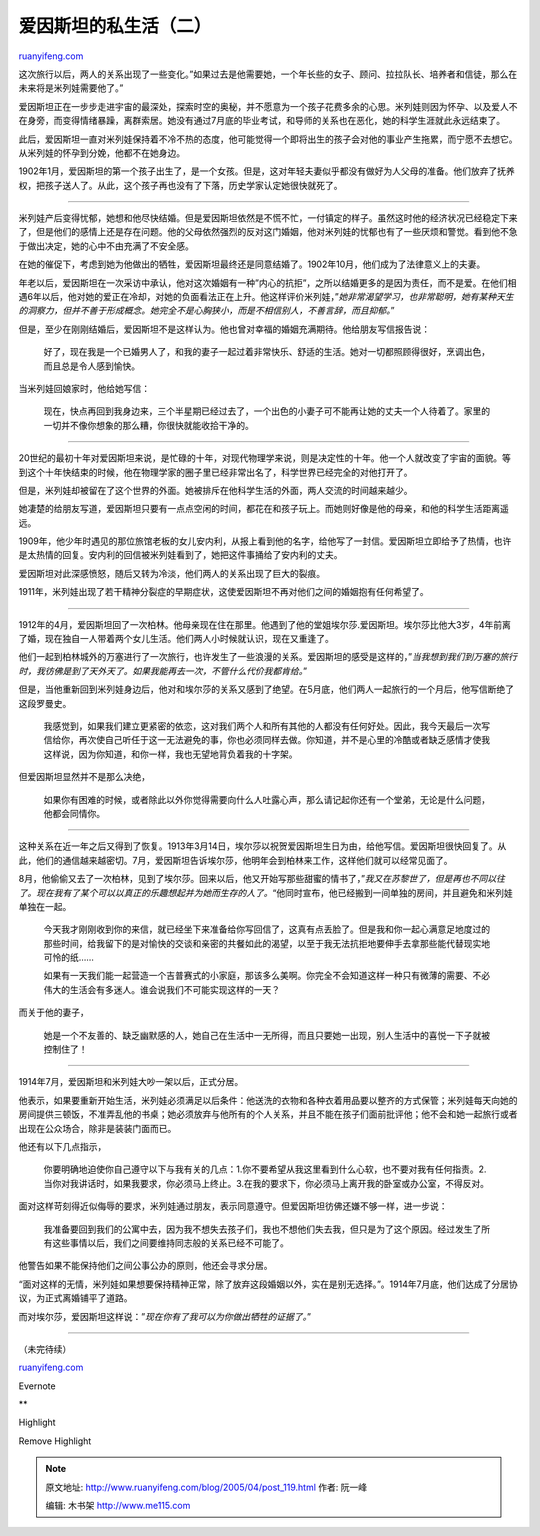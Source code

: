 .. _200504_post_119:

爱因斯坦的私生活（二）
=========================================

`ruanyifeng.com <http://www.ruanyifeng.com/blog/2005/04/post_119.html>`__

这次旅行以后，两人的关系出现了一些变化。”如果过去是他需要她，一个年长些的女子、顾问、拉拉队长、培养者和信徒，那么在未来将是米列娃需要他了。”

爱因斯坦正在一步步走进宇宙的最深处，探索时空的奥秘，并不愿意为一个孩子花费多余的心思。米列娃则因为怀孕、以及爱人不在身旁，而变得情绪暴躁，离群索居。她没有通过7月底的毕业考试，和导师的关系也在恶化，她的科学生涯就此永远结束了。

此后，爱因斯坦一直对米列娃保持着不冷不热的态度，他可能觉得一个即将出生的孩子会对他的事业产生拖累，而宁愿不去想它。从米列娃的怀孕到分娩，他都不在她身边。

1902年1月，爱因斯坦的第一个孩子出生了，是一个女孩。但是，这对年轻夫妻似乎都没有做好为人父母的准备。他们放弃了抚养权，把孩子送人了。从此，这个孩子再也没有了下落，历史学家认定她很快就死了。


======================================

米列娃产后变得忧郁，她想和他尽快结婚。但是爱因斯坦依然是不慌不忙，一付镇定的样子。虽然这时他的经济状况已经稳定下来了，但是他们的感情上还是存在问题。他的父母依然强烈的反对这门婚姻，他对米列娃的忧郁也有了一些厌烦和警觉。看到他不急于做出决定，她的心中不由充满了不安全感。

在她的催促下，考虑到她为他做出的牺牲，爱因斯坦最终还是同意结婚了。1902年10月，他们成为了法律意义上的夫妻。

年老以后，爱因斯坦在一次采访中承认，他对这次婚姻有一种”内心的抗拒”，之所以结婚更多的是因为责任，而不是爱。在他们相遇6年以后，他对她的爱正在冷却，对她的负面看法正在上升。他这样评价米列娃，”\ *她非常渴望学习，也非常聪明，她有某种天生的洞察力，但并不善于形成概念。她完全不是心胸狭小，而是不相信别人，不善言辞，而且抑郁。*\ ”

但是，至少在刚刚结婚后，爱因斯坦不是这样认为。他也曾对幸福的婚姻充满期待。他给朋友写信报告说：

    好了，现在我是一个已婚男人了，和我的妻子一起过着非常快乐、舒适的生活。她对一切都照顾得很好，烹调出色，而且总是令人感到愉快。

当米列娃回娘家时，他给她写信：

    现在，快点再回到我身边来，三个半星期已经过去了，一个出色的小妻子可不能再让她的丈夫一个人待着了。家里的一切并不像你想象的那么糟，你很快就能收拾干净的。


======================================

20世纪的最初十年对爱因斯坦来说，是忙碌的十年，对现代物理学来说，则是决定性的十年。他一个人就改变了宇宙的面貌。等到这个十年快结束的时候，他在物理学家的圈子里已经非常出名了，科学世界已经完全的对他打开了。

但是，米列娃却被留在了这个世界的外面。她被排斥在他科学生活的外面，两人交流的时间越来越少。

她凄楚的给朋友写道，爱因斯坦只要有一点点空闲的时间，都花在和孩子玩上。而她则好像是他的母亲，和他的科学生活距离遥远。

1909年，他少年时遇见的那位旅馆老板的女儿安内利，从报上看到他的名字，给他写了一封信。爱因斯坦立即给予了热情，也许是太热情的回复。安内利的回信被米列娃看到了，她把这件事捅给了安内利的丈夫。

爱因斯坦对此深感愤怒，随后又转为冷淡，他们两人的关系出现了巨大的裂痕。

1911年，米列娃出现了若干精神分裂症的早期症状，这使爱因斯坦不再对他们之间的婚姻抱有任何希望了。


======================================

1912年的4月，爱因斯坦回了一次柏林。他母亲现在住在那里。他遇到了他的堂姐埃尔莎.爱因斯坦。埃尔莎比他大3岁，4年前离了婚，现在独自一人带着两个女儿生活。他们两人小时候就认识，现在又重逢了。

他们一起到柏林城外的万塞进行了一次旅行，也许发生了一些浪漫的关系。爱因斯坦的感受是这样的，”\ *当我想到我们到万塞的旅行时，我彷佛是到了天外天了。如果我能再去一次，不管什么代价我都肯给。*\ ”

但是，当他重新回到米列娃身边后，他对和埃尔莎的关系又感到了绝望。在5月底，他们两人一起旅行的一个月后，他写信断绝了这段罗曼史。

    我感觉到，如果我们建立更紧密的依恋，这对我们两个人和所有其他的人都没有任何好处。因此，我今天最后一次写信给你，再次使自己听任于这一无法避免的事，你也必须同样去做。你知道，并不是心里的冷酷或者缺乏感情才使我这样说，因为你知道，和你一样，我也无望地背负着我的十字架。

但爱因斯坦显然并不是那么决绝，

    如果你有困难的时候，或者除此以外你觉得需要向什么人吐露心声，那么请记起你还有一个堂弟，无论是什么问题，他都会同情你。


======================================

这种关系在近一年之后又得到了恢复。1913年3月14日，埃尔莎以祝贺爱因斯坦生日为由，给他写信。爱因斯坦很快回复了。从此，他们的通信越来越密切。7月，爱因斯坦告诉埃尔莎，他明年会到柏林来工作，这样他们就可以经常见面了。

8月，他偷偷又去了一次柏林，见到了埃尔莎。回来以后，他又开始写那些甜蜜的情书了，”\ *我又在苏黎世了，但是再也不同以往了。现在我有了某个可以以真正的乐趣想起并为她而生存的人了。*\ “他同时宣布，他已经搬到一间单独的房间，并且避免和米列娃单独在一起。

    今天我才刚刚收到你的来信，就已经坐下来准备给你写回信了，这真有点丢脸了。但是我和你一起心满意足地度过的那些时间，给我留下的是对愉快的交谈和亲密的共餐如此的渴望，以至于我无法抗拒地要伸手去拿那些能代替现实地可怜的纸……

    如果有一天我们能一起营造一个吉普赛式的小家庭，那该多么美啊。你完全不会知道这样一种只有微薄的需要、不必伟大的生活会有多迷人。谁会说我们不可能实现这样的一天？

而关于他的妻子，

    她是一个不友善的、缺乏幽默感的人，她自己在生活中一无所得，而且只要她一出现，别人生活中的喜悦一下子就被控制住了！


======================================

1914年7月，爱因斯坦和米列娃大吵一架以后，正式分居。

他表示，如果要重新开始生活，米列娃必须满足以后条件：他送洗的衣物和各种衣着用品要以整齐的方式保管；米列娃每天向她的房间提供三顿饭，不准弄乱他的书桌；她必须放弃与他所有的个人关系，并且不能在孩子们面前批评他；他不会和她一起旅行或者出现在公众场合，除非是装装门面而已。

他还有以下几点指示，

    你要明确地迫使你自己遵守以下与我有关的几点：1.你不要希望从我这里看到什么心软，也不要对我有任何指责。2.当你对我讲话时，如果我要求，你必须马上终止。3.在我的要求下，你必须马上离开我的卧室或办公室，不得反对。

面对这样苛刻得近似侮辱的要求，米列娃通过朋友，表示同意遵守。但爱因斯坦彷佛还嫌不够一样，进一步说：

    我准备要回到我们的公寓中去，因为我不想失去孩子们，我也不想他们失去我，但只是为了这个原因。经过发生了所有这些事情以后，我们之间要维持同志般的关系已经不可能了。

他警告如果不能保持他们之间公事公办的原则，他还会寻求分居。

“面对这样的无情，米列娃如果想要保持精神正常，除了放弃这段婚姻以外，实在是别无选择。”。1914年7月底，他们达成了分居协议，为正式离婚铺平了道路。

而对埃尔莎，爱因斯坦这样说：”\ *现在你有了我可以为你做出牺牲的证据了。*\ ”


======================================

（未完待续）

`ruanyifeng.com <http://www.ruanyifeng.com/blog/2005/04/post_119.html>`__

Evernote

**

Highlight

Remove Highlight

.. note::
    原文地址: http://www.ruanyifeng.com/blog/2005/04/post_119.html 
    作者: 阮一峰 

    编辑: 木书架 http://www.me115.com